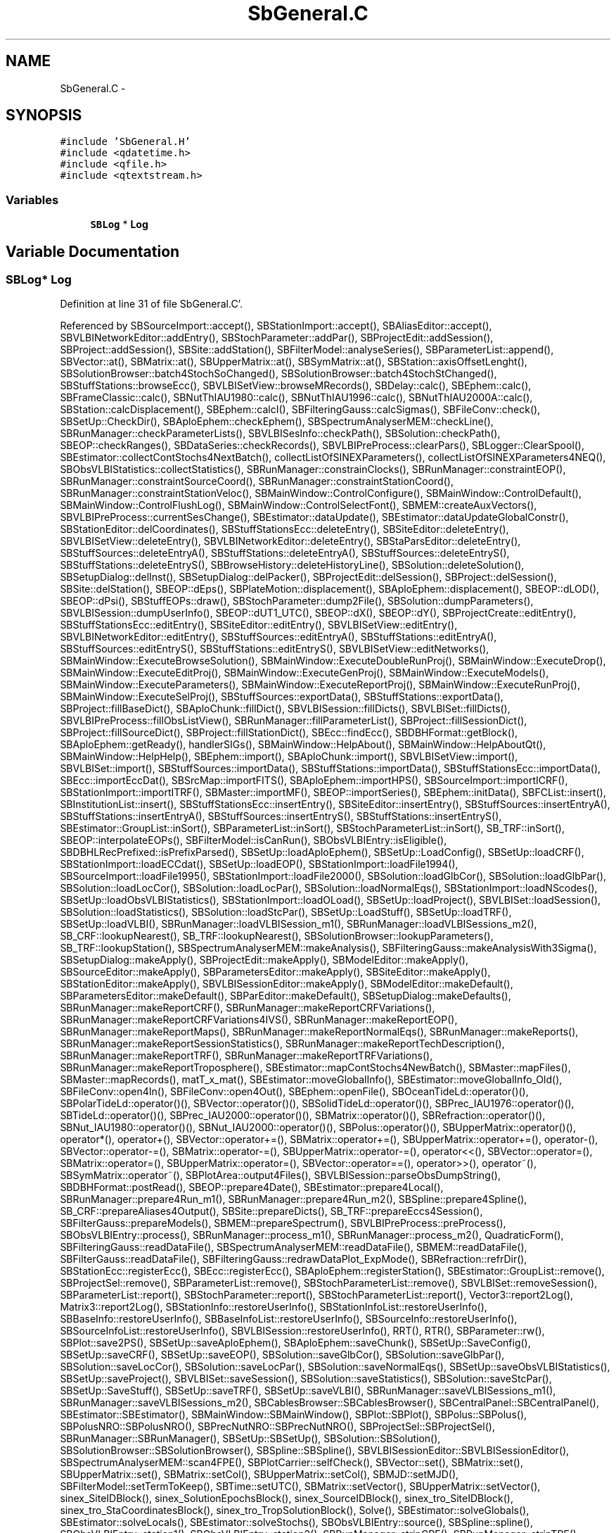.TH "SbGeneral.C" 3 "Mon May 14 2012" "Version 2.0.2" "SteelBreeze Reference Manual" \" -*- nroff -*-
.ad l
.nh
.SH NAME
SbGeneral.C \- 
.SH SYNOPSIS
.br
.PP
\fC#include 'SbGeneral\&.H'\fP
.br
\fC#include <qdatetime\&.h>\fP
.br
\fC#include <qfile\&.h>\fP
.br
\fC#include <qtextstream\&.h>\fP
.br

.SS "Variables"

.in +1c
.ti -1c
.RI "\fBSBLog\fP * \fBLog\fP"
.br
.in -1c
.SH "Variable Documentation"
.PP 
.SS "\fBSBLog\fP* \fBLog\fP"
.PP
Definition at line 31 of file SbGeneral\&.C'\&.
.PP
Referenced by SBSourceImport::accept(), SBStationImport::accept(), SBAliasEditor::accept(), SBVLBINetworkEditor::addEntry(), SBStochParameter::addPar(), SBProjectEdit::addSession(), SBProject::addSession(), SBSite::addStation(), SBFilterModel::analyseSeries(), SBParameterList::append(), SBVector::at(), SBMatrix::at(), SBUpperMatrix::at(), SBSymMatrix::at(), SBStation::axisOffsetLenght(), SBSolutionBrowser::batch4StochSoChanged(), SBSolutionBrowser::batch4StochStChanged(), SBStuffStations::browseEcc(), SBVLBISetView::browseMRecords(), SBDelay::calc(), SBEphem::calc(), SBFrameClassic::calc(), SBNutThIAU1980::calc(), SBNutThIAU1996::calc(), SBNutThIAU2000A::calc(), SBStation::calcDisplacement(), SBEphem::calcI(), SBFilteringGauss::calcSigmas(), SBFileConv::check(), SBSetUp::CheckDir(), SBAploEphem::checkEphem(), SBSpectrumAnalyserMEM::checkLine(), SBRunManager::checkParameterLists(), SBVLBISesInfo::checkPath(), SBSolution::checkPath(), SBEOP::checkRanges(), SBDataSeries::checkRecords(), SBVLBIPreProcess::clearPars(), SBLogger::ClearSpool(), SBEstimator::collectContStochs4NextBatch(), collectListOfSINEXParameters(), collectListOfSINEXParameters4NEQ(), SBObsVLBIStatistics::collectStatistics(), SBRunManager::constrainClocks(), SBRunManager::constraintEOP(), SBRunManager::constraintSourceCoord(), SBRunManager::constraintStationCoord(), SBRunManager::constraintStationVeloc(), SBMainWindow::ControlConfigure(), SBMainWindow::ControlDefault(), SBMainWindow::ControlFlushLog(), SBMainWindow::ControlSelectFont(), SBMEM::createAuxVectors(), SBVLBIPreProcess::currentSesChange(), SBEstimator::dataUpdate(), SBEstimator::dataUpdateGlobalConstr(), SBStationEditor::delCoordinates(), SBStuffStationsEcc::deleteEntry(), SBSiteEditor::deleteEntry(), SBVLBISetView::deleteEntry(), SBVLBINetworkEditor::deleteEntry(), SBStaParsEditor::deleteEntry(), SBStuffSources::deleteEntryA(), SBStuffStations::deleteEntryA(), SBStuffSources::deleteEntryS(), SBStuffStations::deleteEntryS(), SBBrowseHistory::deleteHistoryLine(), SBSolution::deleteSolution(), SBSetupDialog::delInst(), SBSetupDialog::delPacker(), SBProjectEdit::delSession(), SBProject::delSession(), SBSite::delStation(), SBEOP::dEps(), SBPlateMotion::displacement(), SBAploEphem::displacement(), SBEOP::dLOD(), SBEOP::dPsi(), SBStuffEOPs::draw(), SBStochParameter::dump2File(), SBSolution::dumpParameters(), SBVLBISession::dumpUserInfo(), SBEOP::dUT1_UTC(), SBEOP::dX(), SBEOP::dY(), SBProjectCreate::editEntry(), SBStuffStationsEcc::editEntry(), SBSiteEditor::editEntry(), SBVLBISetView::editEntry(), SBVLBINetworkEditor::editEntry(), SBStuffSources::editEntryA(), SBStuffStations::editEntryA(), SBStuffSources::editEntryS(), SBStuffStations::editEntryS(), SBVLBISetView::editNetworks(), SBMainWindow::ExecuteBrowseSolution(), SBMainWindow::ExecuteDoubleRunProj(), SBMainWindow::ExecuteDrop(), SBMainWindow::ExecuteEditProj(), SBMainWindow::ExecuteGenProj(), SBMainWindow::ExecuteModels(), SBMainWindow::ExecuteParameters(), SBMainWindow::ExecuteReportProj(), SBMainWindow::ExecuteRunProj(), SBMainWindow::ExecuteSelProj(), SBStuffSources::exportData(), SBStuffStations::exportData(), SBProject::fillBaseDict(), SBAploChunk::fillDict(), SBVLBISession::fillDicts(), SBVLBISet::fillDicts(), SBVLBIPreProcess::fillObsListView(), SBRunManager::fillParameterList(), SBProject::fillSessionDict(), SBProject::fillSourceDict(), SBProject::fillStationDict(), SBEcc::findEcc(), SBDBHFormat::getBlock(), SBAploEphem::getReady(), handlerSIGs(), SBMainWindow::HelpAbout(), SBMainWindow::HelpAboutQt(), SBMainWindow::HelpHelp(), SBEphem::import(), SBAploChunk::import(), SBVLBISetView::import(), SBVLBISet::import(), SBStuffSources::importData(), SBStuffStations::importData(), SBStuffStationsEcc::importData(), SBEcc::importEccDat(), SBSrcMap::importFITS(), SBAploEphem::importHPS(), SBSourceImport::importICRF(), SBStationImport::importITRF(), SBMaster::importMF(), SBEOP::importSeries(), SBEphem::initData(), SBFCList::insert(), SBInstitutionList::insert(), SBStuffStationsEcc::insertEntry(), SBSiteEditor::insertEntry(), SBStuffSources::insertEntryA(), SBStuffStations::insertEntryA(), SBStuffSources::insertEntryS(), SBStuffStations::insertEntryS(), SBEstimator::GroupList::inSort(), SBParameterList::inSort(), SBStochParameterList::inSort(), SB_TRF::inSort(), SBEOP::interpolateEOPs(), SBFilterModel::isCanRun(), SBObsVLBIEntry::isEligible(), SBDBHLRecPrefixed::isPrefixParsed(), SBSetUp::loadAploEphem(), SBSetUp::LoadConfig(), SBSetUp::loadCRF(), SBStationImport::loadECCdat(), SBSetUp::loadEOP(), SBStationImport::loadFile1994(), SBSourceImport::loadFile1995(), SBStationImport::loadFile2000(), SBSolution::loadGlbCor(), SBSolution::loadGlbPar(), SBSolution::loadLocCor(), SBSolution::loadLocPar(), SBSolution::loadNormalEqs(), SBStationImport::loadNScodes(), SBSetUp::loadObsVLBIStatistics(), SBStationImport::loadOLoad(), SBSetUp::loadProject(), SBVLBISet::loadSession(), SBSolution::loadStatistics(), SBSolution::loadStcPar(), SBSetUp::LoadStuff(), SBSetUp::loadTRF(), SBSetUp::loadVLBI(), SBRunManager::loadVLBISession_m1(), SBRunManager::loadVLBISessions_m2(), SB_CRF::lookupNearest(), SB_TRF::lookupNearest(), SBSolutionBrowser::lookupParameters(), SB_TRF::lookupStation(), SBSpectrumAnalyserMEM::makeAnalysis(), SBFilteringGauss::makeAnalysisWith3Sigma(), SBSetupDialog::makeApply(), SBProjectEdit::makeApply(), SBModelEditor::makeApply(), SBSourceEditor::makeApply(), SBParametersEditor::makeApply(), SBSiteEditor::makeApply(), SBStationEditor::makeApply(), SBVLBISessionEditor::makeApply(), SBModelEditor::makeDefault(), SBParametersEditor::makeDefault(), SBParEditor::makeDefault(), SBSetupDialog::makeDefaults(), SBRunManager::makeReportCRF(), SBRunManager::makeReportCRFVariations(), SBRunManager::makeReportCRFVariations4IVS(), SBRunManager::makeReportEOP(), SBRunManager::makeReportMaps(), SBRunManager::makeReportNormalEqs(), SBRunManager::makeReports(), SBRunManager::makeReportSessionStatistics(), SBRunManager::makeReportTechDescription(), SBRunManager::makeReportTRF(), SBRunManager::makeReportTRFVariations(), SBRunManager::makeReportTroposphere(), SBEstimator::mapContStochs4NewBatch(), SBMaster::mapFiles(), SBMaster::mapRecords(), matT_x_mat(), SBEstimator::moveGlobalInfo(), SBEstimator::moveGlobalInfo_Old(), SBFileConv::open4In(), SBFileConv::open4Out(), SBEphem::openFile(), SBOceanTideLd::operator()(), SBPolarTideLd::operator()(), SBVector::operator()(), SBSolidTideLd::operator()(), SBPrec_IAU1976::operator()(), SBTideLd::operator()(), SBPrec_IAU2000::operator()(), SBMatrix::operator()(), SBRefraction::operator()(), SBNut_IAU1980::operator()(), SBNut_IAU2000::operator()(), SBPolus::operator()(), SBUpperMatrix::operator()(), operator*(), operator+(), SBVector::operator+=(), SBMatrix::operator+=(), SBUpperMatrix::operator+=(), operator-(), SBVector::operator-=(), SBMatrix::operator-=(), SBUpperMatrix::operator-=(), operator<<(), SBVector::operator=(), SBMatrix::operator=(), SBUpperMatrix::operator=(), SBVector::operator==(), operator>>(), operator~(), SBSymMatrix::operator~(), SBPlotArea::output4Files(), SBVLBISession::parseObsDumpString(), SBDBHFormat::postRead(), SBEOP::prepare4Date(), SBEstimator::prepare4Local(), SBRunManager::prepare4Run_m1(), SBRunManager::prepare4Run_m2(), SBSpline::prepare4Spline(), SB_CRF::prepareAliases4Output(), SBSite::prepareDicts(), SB_TRF::prepareEccs4Session(), SBFilterGauss::prepareModels(), SBMEM::prepareSpectrum(), SBVLBIPreProcess::preProcess(), SBObsVLBIEntry::process(), SBRunManager::process_m1(), SBRunManager::process_m2(), QuadraticForm(), SBFilteringGauss::readDataFile(), SBSpectrumAnalyserMEM::readDataFile(), SBMEM::readDataFile(), SBFilterGauss::readDataFile(), SBFilteringGauss::redrawDataPlot_ExpMode(), SBRefraction::refrDir(), SBStationEcc::registerEcc(), SBEcc::registerEcc(), SBAploEphem::registerStation(), SBEstimator::GroupList::remove(), SBProjectSel::remove(), SBParameterList::remove(), SBStochParameterList::remove(), SBVLBISet::removeSession(), SBParameterList::report(), SBStochParameter::report(), SBStochParameterList::report(), Vector3::report2Log(), Matrix3::report2Log(), SBStationInfo::restoreUserInfo(), SBStationInfoList::restoreUserInfo(), SBBaseInfo::restoreUserInfo(), SBBaseInfoList::restoreUserInfo(), SBSourceInfo::restoreUserInfo(), SBSourceInfoList::restoreUserInfo(), SBVLBISession::restoreUserInfo(), RRT(), RTR(), SBParameter::rw(), SBPlot::save2PS(), SBSetUp::saveAploEphem(), SBAploEphem::saveChunk(), SBSetUp::SaveConfig(), SBSetUp::saveCRF(), SBSetUp::saveEOP(), SBSolution::saveGlbCor(), SBSolution::saveGlbPar(), SBSolution::saveLocCor(), SBSolution::saveLocPar(), SBSolution::saveNormalEqs(), SBSetUp::saveObsVLBIStatistics(), SBSetUp::saveProject(), SBVLBISet::saveSession(), SBSolution::saveStatistics(), SBSolution::saveStcPar(), SBSetUp::SaveStuff(), SBSetUp::saveTRF(), SBSetUp::saveVLBI(), SBRunManager::saveVLBISessions_m1(), SBRunManager::saveVLBISessions_m2(), SBCablesBrowser::SBCablesBrowser(), SBCentralPanel::SBCentralPanel(), SBEstimator::SBEstimator(), SBMainWindow::SBMainWindow(), SBPlot::SBPlot(), SBPolus::SBPolus(), SBPolusNRO::SBPolusNRO(), SBPrecNutNRO::SBPrecNutNRO(), SBProjectSel::SBProjectSel(), SBRunManager::SBRunManager(), SBSetUp::SBSetUp(), SBSolution::SBSolution(), SBSolutionBrowser::SBSolutionBrowser(), SBSpline::SBSpline(), SBVLBISessionEditor::SBVLBISessionEditor(), SBSpectrumAnalyserMEM::scan4FPE(), SBPlotCarrier::selfCheck(), SBVector::set(), SBMatrix::set(), SBUpperMatrix::set(), SBMatrix::setCol(), SBUpperMatrix::setCol(), SBMJD::setMJD(), SBFilterModel::setTermToKeep(), SBTime::setUTC(), SBMatrix::setVector(), SBUpperMatrix::setVector(), sinex_SiteIDBlock(), sinex_SolutionEpochsBlock(), sinex_SourceIDBlock(), sinex_tro_SiteIDBlock(), sinex_tro_StaCoordinatesBlock(), sinex_tro_TropSolutionBlock(), Solve(), SBEstimator::solveGlobals(), SBEstimator::solveLocals(), SBEstimator::solveStochs(), SBObsVLBIEntry::source(), SBSpline::spline(), SBObsVLBIEntry::station1(), SBObsVLBIEntry::station2(), SBRunManager::stripCRF(), SBRunManager::stripTRF(), SBMainWindow::StuffAplo(), SBMainWindow::StuffEccenticities(), SBMainWindow::StuffEOPs(), SBMainWindow::StuffEphemerides(), SBMainWindow::StuffModels(), SBMainWindow::StuffModelsNutEps(), SBMainWindow::StuffModelsNutPsi(), SBMainWindow::StuffModelsPolDiurn(), SBMainWindow::StuffModelsUT1Diurn(), SBMainWindow::StuffModelsUT1High(), SBMainWindow::StuffModelsUT1Low(), SBMainWindow::StuffPlateMotion(), SBMainWindow::StuffSources(), SBMainWindow::StuffStations(), SBMainWindow::StuffVLBIObs(), SBFilterGauss::substractFilter(), SBMainWindow::TestAplo(), SBMainWindow::TestDiurnalEOPs(), SBMainWindow::TestEOPs(), SBMainWindow::TestEphemerides(), SBMainWindow::TestJustATest(), SBMainWindow::TestNutation(), SBMainWindow::TestOceanTide(), SBMainWindow::TestPoleTide(), SBMainWindow::TestPrecession(), SBMainWindow::TestRotation(), SBMainWindow::TestSolidTide(), SBParameter::update(), SBStochParameter::update(), SBSolutionBrowser::updateCRF(), SBSetUp::UpdateLogger(), SBParameterList::updateSolution(), SBSolutionBrowser::updateTRF(), SBMainWindow::UtilitiesBrowseStat4All(), SBMainWindow::UtilitiesBrowseStat4Prj(), SBMainWindow::UtilitiesCollectStat4All(), SBMainWindow::UtilitiesCollectStat4Prj(), SBMainWindow::UtilitiesDumpUI(), SBMainWindow::UtilitiesFilters(), SBMainWindow::UtilitiesPreProc(), SBMainWindow::UtilitiesRestoreUI(), SBMainWindow::UtilitiesSpectrum(), SBPlateMotion::velocity(), SBSolutionBrowser::wLocalEOPPars(), SBSolutionBrowser::wLocalSoPars(), SBSolutionBrowser::wLocalStPars(), SBVLBISessionEditor::wObservs(), writeNormalEquationSystem(), SBFilteringGauss::wrote2File(), SBEphem::~SBEphem(), SBEstimator::~SBEstimator(), and SBMainWindow::~SBMainWindow()\&.
.SH "Author"
.PP 
Generated automatically by Doxygen for SteelBreeze Reference Manual from the source code'\&.
